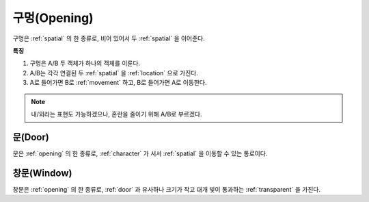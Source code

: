 .. _opening:

구멍(Opening)
=============

구멍은 :ref:`spatial` 의 한 종류로, 비어 있어서 두 :ref:`spatial` 을 이어준다.

**특징**

#. 구멍은 A/B 두 객체가 하나의 객체를 이룬다.
#. A/B는 각각 연결된 두 :ref:`spatial` 을 :ref:`location` 으로 가진다.
#. A로 들어가면 B로 :ref:`movement` 하고, B로 들어가면 A로 이동한다.

.. note::
   내/외라는 표현도 가능하겠으나, 혼란을 줄이기 위해 A/B로 부르겠다.

.. _door:

문(Door)
----------
문은 :ref:`opening` 의 한 종류로, :ref:`character` 가 서서 :ref:`spatial` 을 이동할 수
있는 통로이다.

.. _window:

창문(Window)
------------
창문은 :ref:`opening` 의 한 종류로, :ref:`door` 과 유사하나 크기가 작고 대개 빛이
통과하는 :ref:`transparent` 을 가진다.

